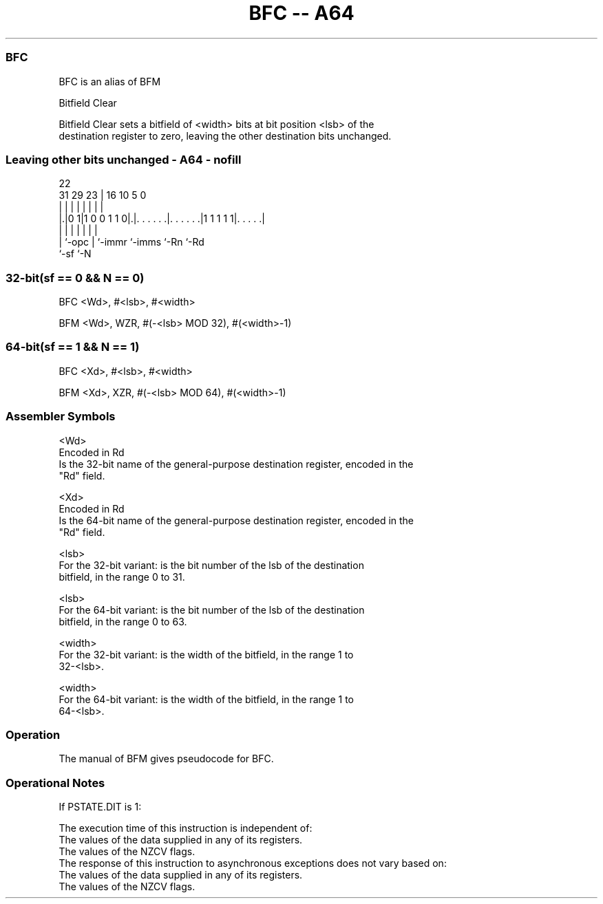 .nh
.TH "BFC -- A64" "7" " "  "alias" "general"
.SS BFC
 BFC is an alias of BFM

 Bitfield Clear

 Bitfield Clear sets a bitfield of <width> bits at bit position <lsb> of the
 destination register to zero, leaving the other destination bits unchanged.



.SS Leaving other bits unchanged - A64 - nofill
 
                                                                   
                                                                   
                     22                                            
   31  29          23 |          16          10         5         0
    |   |           | |           |           |         |         |
  |.|0 1|1 0 0 1 1 0|.|. . . . . .|. . . . . .|1 1 1 1 1|. . . . .|
  | |               | |           |           |         |
  | `-opc           | `-immr      `-imms      `-Rn      `-Rd
  `-sf              `-N
  
  
 
.SS 32-bit(sf == 0 && N == 0)
 
 BFC  <Wd>, #<lsb>, #<width>
 
 BFM <Wd>, WZR, #(-<lsb> MOD 32), #(<width>-1)
.SS 64-bit(sf == 1 && N == 1)
 
 BFC  <Xd>, #<lsb>, #<width>
 
 BFM <Xd>, XZR, #(-<lsb> MOD 64), #(<width>-1)
 

.SS Assembler Symbols

 <Wd>
  Encoded in Rd
  Is the 32-bit name of the general-purpose destination register, encoded in the
  "Rd" field.

 <Xd>
  Encoded in Rd
  Is the 64-bit name of the general-purpose destination register, encoded in the
  "Rd" field.

 <lsb>
  For the 32-bit variant: is the bit number of the lsb of the destination
  bitfield, in the range 0 to 31.

 <lsb>
  For the 64-bit variant: is the bit number of the lsb of the destination
  bitfield, in the range 0 to 63.

 <width>
  For the 32-bit variant: is the width of the bitfield, in the range 1 to
  32-<lsb>.

 <width>
  For the 64-bit variant: is the width of the bitfield, in the range 1 to
  64-<lsb>.



.SS Operation

 The manual of BFM gives pseudocode for BFC.

.SS Operational Notes

 
 If PSTATE.DIT is 1: 
 
 The execution time of this instruction is independent of: 
 The values of the data supplied in any of its registers.
 The values of the NZCV flags.
 The response of this instruction to asynchronous exceptions does not vary based on: 
 The values of the data supplied in any of its registers.
 The values of the NZCV flags.
